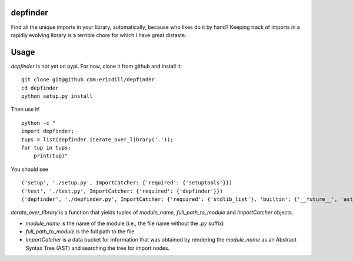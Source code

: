 .. image:: https://travis-ci.org/ericdill/depfinder.svg?branch=master
    :target: https://travis-ci.org/ericdill/depfinder
.. image:: http://codecov.io/github/ericdill/depfinder/coverage.svg?branch=master
    :target: http://codecov.io/github/ericdill/depfinder?branch=master


depfinder
---------
Find all the unique imports in your library, automatically, because who likes
do it by hand? Keeping track of imports in a rapidly evolving library is a
terrible chore for which I have great distaste.


Usage
-----

`depfinder` is not yet on pypi. For now, clone it from github and install it: ::

    git clone git@github.com:ericdill/depfinder
    cd depfinder
    python setup.py install

Then use it! ::

    python -c "
    import depfinder;
    tups = list(depfinder.iterate_over_library('.'));
    for tup in tups:
        print(tup)"

You should see ::

  ('setup', './setup.py', ImportCatcher: {'required': {'setuptools'}})
  ('test', './test.py', ImportCatcher: {'required': {'depfinder'}})
  ('depfinder', './depfinder.py', ImportCatcher: {'required': {'stdlib_list'}, 'builtin': {'__future__', 'ast', 'sys', 'os'}})


`iterate_over_library` is a function that yields tuples of `module_name`,
`full_path_to_module` and `ImportCatcher` objects.

- `module_name` is the name of the module (i.e., the file name without the
  `.py` suffix)
- `full_path_to_module` is the full path to the file
- `ImportCatcher` is a data bucket for information that was obtained by
  rendering the `module_name` as an Abstract Syntax Tree (AST) and searching the
  tree for import nodes.

